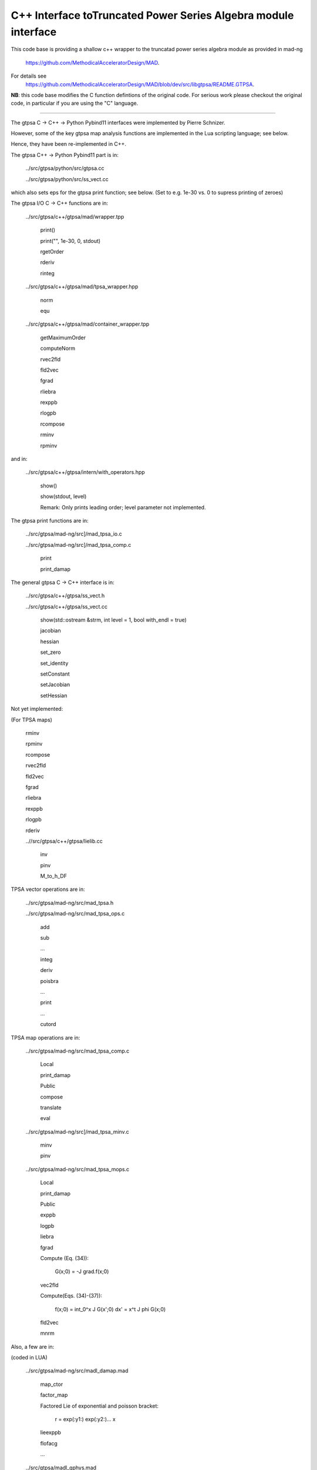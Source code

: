 C++ Interface toTruncated Power Series Algebra module interface
=================================================================

This code base is providing a shallow c++ wrapper to the
truncatad power series algebra module as provided in mad-ng
	https://github.com/MethodicalAcceleratorDesign/MAD.

For details see
	https://github.com/MethodicalAcceleratorDesign/MAD/blob/dev/src/libgtpsa/README.GTPSA.


**NB**: this code base modifies the C function defintions of the original code.
For serious work please checkout the original code, in particular if you are using the "C" language.

=================================================================

The gtpsa C -> C++ -> Python Pybind11 interfaces were implemented by Pierre Schnizer.

However, some of the key gtpsa map analysis functions are implemented in the Lua scripting language; see below.

Hence, they have been re-implemented in C++.

The gtpsa C++ -> Python Pybind11 part is in:

	../src/gtpsa/python/src/gtpsa.cc

	../src/gtpsa/python/src/ss_vect.cc

which also sets eps for the gtpsa print function; see below.
(Set to e.g. 1e-30 vs. 0 to supress printing of zeroes)

The gtpsa I/O C -> C++ functions are in:

	../src/gtpsa/c++/gtpsa/mad/wrapper.tpp

		print()

		print("", 1e-30, 0, stdout)

		rgetOrder

		rderiv

		rinteg

	../src/gtpsa/c++/gtpsa/mad/tpsa_wrapper.hpp

		norm

		equ

	../src/gtpsa/c++/gtpsa/mad/container_wrapper.tpp

		getMaximumOrder

		computeNorm

		rvec2fld

		fld2vec

		fgrad

		rliebra

		rexppb

		rlogpb

		rcompose

		rminv

		rpminv

and in:

	../src/gtpsa/c++/gtpsa/intern/with_operators.hpp

		show()

		show(stdout, level)

		Remark: Only prints leading order; level parameter not implemented.

The gtpsa print functions are in:

	../src/gtpsa/mad-ng/src]/mad_tpsa_io.c

	../src/gtpsa/mad-ng/src]/mad_tpsa_comp.c

		print

		print_damap

The general gtpsa C -> C++ interface is in:

	../src/gtpsa/c++/gtpsa/ss_vect.h

	../src/gtpsa/c++/gtpsa/ss_vect.cc

		show(std::ostream &strm, int level = 1, bool with_endl = true)

		jacobian

		hessian

		set_zero

		set_identity

		setConstant

		setJacobian

		setHessian


Not yet implemented:

(For TPSA maps)

	rminv

	rpminv

	rcompose

	rvec2fld

	fld2vec

	fgrad

	rliebra

	rexppb

	rlogpb

	rderiv

	..//src/gtpsa/c++/gtpsa/lielib.cc

		inv

		pinv

		M_to_h_DF

TPSA vector operations are in:

	../src/gtpsa/mad-ng/src/mad_tpsa.h

	../src/gtpsa/mad-ng/src/mad_tpsa_ops.c

		add

		sub

		...

		integ

		deriv

		poisbra

		...

		print

		...

		cutord

TPSA map operations are in:

	../src/gtpsa/mad-ng/src/mad_tpsa_comp.c

		Local

		print_damap

		Public

		compose

		translate

		eval

	../src/gtpsa/mad-ng/src]/mad_tpsa_minv.c

		minv

		pinv

	../src/gtpsa/mad-ng/src/mad_tpsa_mops.c

		Local

		print_damap

		Public

		exppb

		logpb

		liebra

		fgrad

		Compute (Eq. (34)):

			G(x;0) = -J grad.f(x;0)
		vec2fld


		Compute(Eqs. (34)-(37)):

			f(x;0) = \int_0^x J G(x';0) dx' = x^t J phi G(x;0)

		fld2vec

		mnrm

Also, a few are in:

(coded in LUA)

	../src/gtpsa/mad-ng/src/madl_damap.mad

		map_ctor

		factor_map

		Factored Lie of exponential and poisson bracket:

			r = exp(:y1:) exp(:y2:)... x

		lieexppb

		flofacg

		...

	../src/gtpsa/madl_gphys.mad

		make_symp (Make map symplectic, thesis by Liam Healey)

		gphys.normal_ng (Map normal form)

		normal_c(Phasor basis)

Lua (Portuguese: lua -> moon) was Created by the Computer Graphics
Technology Group (Tecgraf) at the PUC Uni, Rio de Janeiro, Brazil in 1993:

	https://www.lua.org/about.html

LuaJiT is a just-in-time compiler:

	https://luajit.org/luajit.html
